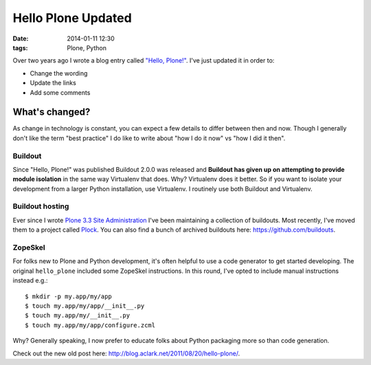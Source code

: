 Hello Plone Updated
===================

:date: 2014-01-11 12:30
:tags: Plone, Python

.. image:: images/hello-plone-updated.jpg
    :alt: alternate text

Over two years ago I wrote a blog entry called `"Hello, Plone!" <http://blog.aclark.net/2011/08/20/hello-plone/>`_. I've just updated it in order to:

- Change the wording
- Update the links 
- Add some comments

What's changed?
---------------

As change in technology is constant, you can expect a few details to differ between then and now. Though I generally don't like the term "best practice" I do like to write about "how I do it now" vs "how I did it then".

Buildout
~~~~~~~~

Since "Hello, Plone!" was published Buildout 2.0.0 was released and **Buildout has given up on attempting to provide module isolation** in the same way Virtualenv that does. Why? Virtualenv does it better. So if you want to isolate your development from a larger Python installation, use Virtualenv. I routinely use both Buildout and Virtualenv.

Buildout hosting
~~~~~~~~~~~~~~~~

Ever since I wrote `Plone 3.3 Site Administration <http://www.packtpub.com/plone-33-site-administration/book>`_ I've been maintaining a collection of buildouts. Most recently, I've moved them to a project called `Plock <http://plock.github.io>`_. You can also find a bunch of archived buildouts here: https://github.com/buildouts.

ZopeSkel
~~~~~~~~

For folks new to Plone and Python development, it's often helpful to use a code generator to get started developing. The original ``hello_plone`` included some ZopeSkel instructions. In this round, I've opted to include manual instructions instead e.g.::

    $ mkdir -p my.app/my/app
    $ touch my.app/my/app/__init__.py
    $ touch my.app/my/__init__.py
    $ touch my.app/my/app/configure.zcml

Why? Generally speaking, I now prefer to educate folks about Python packaging more so than code generation.

Check out the new old post here: http://blog.aclark.net/2011/08/20/hello-plone/.
